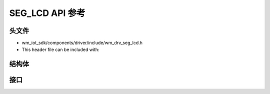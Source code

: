 .. _label_api_seg_lcd:

===================
SEG_LCD API 参考
===================

头文件
===================

- wm_iot_sdk/components/driver/include/wm_drv_seg_lcd.h
- This header file can be included with:

.. code-block:: c
   :emphasize-lines: 1

   #include "wm_drv_seg_lcd.h"

结构体
===================

.. doxygengroup:: WM_DRV_SEG_LCD_Structures
    :project: wm-iot-sdk-apis
    :content-only:
    :members:

接口
===================

.. doxygengroup:: WM_DRV_SEG_LCD_Functions
    :project: wm-iot-sdk-apis
    :content-only:

